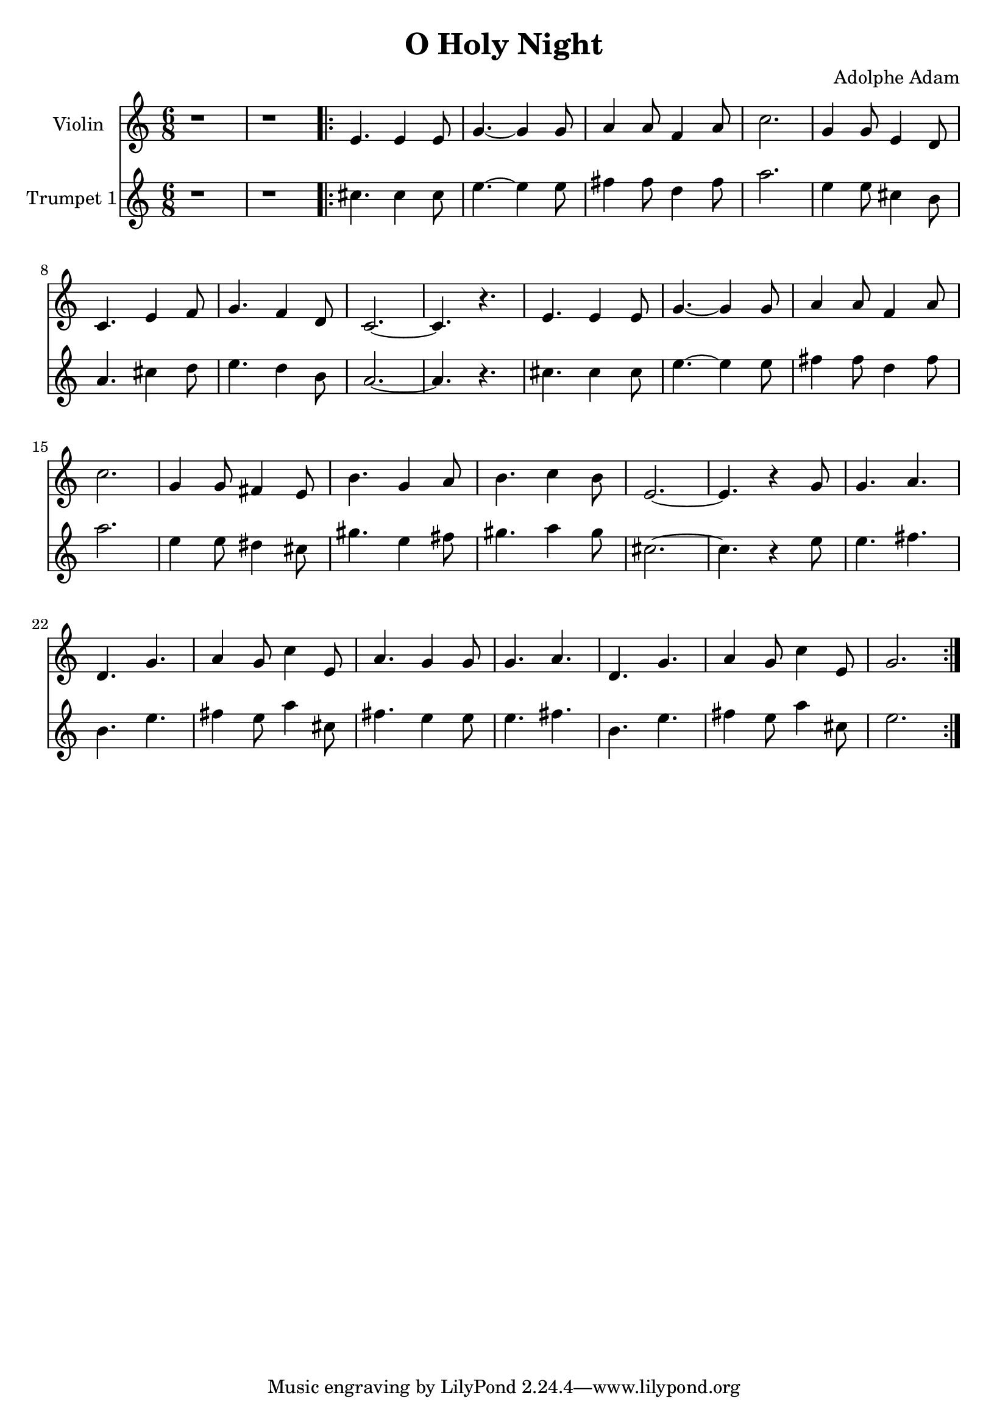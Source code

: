 \version "2.18.2"

\header {
  title = "O Holy Night"
  composer = "Adolphe Adam"
}

\layout {
  \context {
    \Score
      \override SpacingSpanner.base-shortest-duration = #(ly:make-moment 1/16)
  }
}

music = \relative c' {
  \clef treble
  \time 6/8
  r1 * 6/8 		|	% 1
  r1 * 6/8 		|       % 2
  \repeat volta 2 {
    e4. e4 e8 		|       % 3
    g4.~ g4 g8 		|       % 4
    a4 a8 f4 a8 	|       % 5
    c2. 		|       % 6
    g4 g8 e4 d8		|	% 7
    c4. e4 f8		|	% 8
    g4. f4 d8		|	% 9
    c2.~		|	% 10
    c4. r4.		|	% 11
    e4. e4 e8		|	% 12
    g4.~ g4 g8		|	% 13
    a4 a8 f4 a8		|	% 14
    c2.			|	% 15
    g4 g8 fis4 e8	|	% 16
    b'4. g4 a8		|	% 17
    b4. c4 b8		|	% 18
    e,2.~		|	% 19
    e4. r4 g8		|	% 20
    g4. a		|	% 21
    d, g		|	% 22
    a4 g8 c4 e,8	|	% 23
    a4. g4 g8		|	% 24
    g4. a		|	% 25
    d, g		|	% 26
    a4 g8 c4 e,8	|	% 27
    g2.			|	% 28
  }
}

%\score {
  <<
    \new Staff \with {instrumentName = #"Violin "}
    <<
      {
        \music
      }
    >>
    \new Staff \with {instrumentName = #"Trumpet 1"}
    <<
      \transpose c a {
        \music
      }
    >>
  >>
%}

